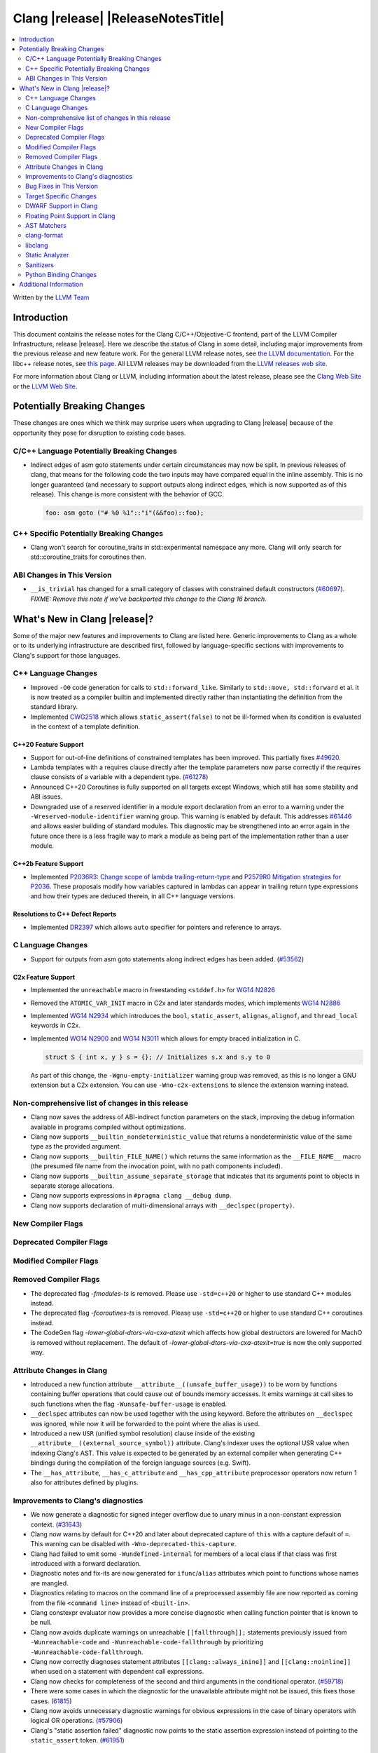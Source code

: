 ===========================================
Clang |release| |ReleaseNotesTitle|
===========================================

.. contents::
   :local:
   :depth: 2

Written by the `LLVM Team <https://llvm.org/>`_

.. only:: PreRelease

  .. warning::
     These are in-progress notes for the upcoming Clang |version| release.
     Release notes for previous releases can be found on
     `the Releases Page <https://llvm.org/releases/>`_.

Introduction
============

This document contains the release notes for the Clang C/C++/Objective-C
frontend, part of the LLVM Compiler Infrastructure, release |release|. Here we
describe the status of Clang in some detail, including major
improvements from the previous release and new feature work. For the
general LLVM release notes, see `the LLVM
documentation <https://llvm.org/docs/ReleaseNotes.html>`_. For the libc++ release notes,
see `this page <https://libcxx.llvm.org/ReleaseNotes.html>`_. All LLVM releases
may be downloaded from the `LLVM releases web site <https://llvm.org/releases/>`_.

For more information about Clang or LLVM, including information about the
latest release, please see the `Clang Web Site <https://clang.llvm.org>`_ or the
`LLVM Web Site <https://llvm.org>`_.

Potentially Breaking Changes
============================
These changes are ones which we think may surprise users when upgrading to
Clang |release| because of the opportunity they pose for disruption to existing
code bases.


C/C++ Language Potentially Breaking Changes
-------------------------------------------
- Indirect edges of asm goto statements under certain circumstances may now be
  split. In previous releases of clang, that means for the following code the
  two inputs may have compared equal in the inline assembly.  This is no longer
  guaranteed (and necessary to support outputs along indirect edges, which is
  now supported as of this release). This change is more consistent with the
  behavior of GCC.

  .. code-block:: c

    foo: asm goto ("# %0 %1"::"i"(&&foo)::foo);

C++ Specific Potentially Breaking Changes
-----------------------------------------
- Clang won't search for coroutine_traits in std::experimental namespace any more.
  Clang will only search for std::coroutine_traits for coroutines then.

ABI Changes in This Version
---------------------------
- ``__is_trivial`` has changed for a small category of classes with constrained default constructors (`#60697 <https://github.com/llvm/llvm-project/issues/60697>`_).
  *FIXME: Remove this note if we've backported this change to the Clang 16 branch.*

What's New in Clang |release|?
==============================
Some of the major new features and improvements to Clang are listed
here. Generic improvements to Clang as a whole or to its underlying
infrastructure are described first, followed by language-specific
sections with improvements to Clang's support for those languages.

C++ Language Changes
--------------------
- Improved ``-O0`` code generation for calls to ``std::forward_like``. Similarly to
  ``std::move, std::forward`` et al. it is now treated as a compiler builtin and implemented
  directly rather than instantiating the definition from the standard library.
- Implemented `CWG2518 <https://wg21.link/CWG2518>`_ which allows ``static_assert(false)``
  to not be ill-formed when its condition is evaluated in the context of a template definition.

C++20 Feature Support
^^^^^^^^^^^^^^^^^^^^^
- Support for out-of-line definitions of constrained templates has been improved.
  This partially fixes `#49620 <https://github.com/llvm/llvm-project/issues/49620>`_.
- Lambda templates with a requires clause directly after the template parameters now parse
  correctly if the requires clause consists of a variable with a dependent type.
  (`#61278 <https://github.com/llvm/llvm-project/issues/61278>`_)
- Announced C++20 Coroutines is fully supported on all targets except Windows, which
  still has some stability and ABI issues.
- Downgraded use of a reserved identifier in a module export declaration from
  an error to a warning under the ``-Wreserved-module-identifier`` warning
  group. This warning is enabled by default. This addresses `#61446
  <https://github.com/llvm/llvm-project/issues/61446>`_ and allows easier
  building of standard modules. This diagnostic may be strengthened into an
  error again in the future once there is a less fragile way to mark a module
  as being part of the implementation rather than a user module.

C++2b Feature Support
^^^^^^^^^^^^^^^^^^^^^

- Implemented `P2036R3: Change scope of lambda trailing-return-type <https://wg21.link/P2036R3>`_
  and `P2579R0 Mitigation strategies for P2036 <https://wg21.link/P2579R0>`_.
  These proposals modify how variables captured in lambdas can appear in trailing return type
  expressions and how their types are deduced therein, in all C++ language versions.

Resolutions to C++ Defect Reports
^^^^^^^^^^^^^^^^^^^^^^^^^^^^^^^^^
- Implemented `DR2397 <https://wg21.link/CWG2397>`_ which allows ``auto`` specifier for pointers
  and reference to arrays.

C Language Changes
------------------
- Support for outputs from asm goto statements along indirect edges has been
  added. (`#53562 <https://github.com/llvm/llvm-project/issues/53562>`_)

C2x Feature Support
^^^^^^^^^^^^^^^^^^^
- Implemented the ``unreachable`` macro in freestanding ``<stddef.h>`` for
  `WG14 N2826 <https://www.open-std.org/jtc1/sc22/wg14/www/docs/n2826.pdf>`_

- Removed the ``ATOMIC_VAR_INIT`` macro in C2x and later standards modes, which
  implements `WG14 N2886 <https://www.open-std.org/jtc1/sc22/wg14/www/docs/n2886.htm>`_

- Implemented `WG14 N2934 <https://www.open-std.org/jtc1/sc22/wg14/www/docs/n2934.pdf>`_
  which introduces the ``bool``, ``static_assert``, ``alignas``, ``alignof``,
  and ``thread_local`` keywords in C2x.

- Implemented `WG14 N2900 <https://www.open-std.org/jtc1/sc22/wg14/www/docs/n2900.htm>`_
  and `WG14 N3011 <https://www.open-std.org/jtc1/sc22/wg14/www/docs/n3011.htm>`_
  which allows for empty braced initialization in C.

  .. code-block:: c

    struct S { int x, y } s = {}; // Initializes s.x and s.y to 0

  As part of this change, the ``-Wgnu-empty-initializer`` warning group was
  removed, as this is no longer a GNU extension but a C2x extension. You can
  use ``-Wno-c2x-extensions`` to silence the extension warning instead.

Non-comprehensive list of changes in this release
-------------------------------------------------
- Clang now saves the address of ABI-indirect function parameters on the stack,
  improving the debug information available in programs compiled without
  optimizations.
- Clang now supports ``__builtin_nondeterministic_value`` that returns a
  nondeterministic value of the same type as the provided argument.
- Clang now supports ``__builtin_FILE_NAME()`` which returns the same
  information as the ``__FILE_NAME__`` macro (the presumed file name
  from the invocation point, with no path components included).
- Clang now supports ``__builtin_assume_separate_storage`` that indicates that
  its arguments point to objects in separate storage allocations.
- Clang now supports expressions in ``#pragma clang __debug dump``.
- Clang now supports declaration of multi-dimensional arrays with
  ``__declspec(property)``.

New Compiler Flags
------------------

Deprecated Compiler Flags
-------------------------

Modified Compiler Flags
-----------------------

Removed Compiler Flags
-------------------------
- The deprecated flag `-fmodules-ts` is removed. Please use ``-std=c++20``
  or higher to use standard C++ modules instead.
- The deprecated flag `-fcoroutines-ts` is removed. Please use ``-std=c++20``
  or higher to use standard C++ coroutines instead.
- The CodeGen flag `-lower-global-dtors-via-cxa-atexit` which affects how global
  destructors are lowered for MachO is removed without replacement. The default
  of `-lower-global-dtors-via-cxa-atexit=true` is now the only supported way.

Attribute Changes in Clang
--------------------------
- Introduced a new function attribute ``__attribute__((unsafe_buffer_usage))``
  to be worn by functions containing buffer operations that could cause out of
  bounds memory accesses. It emits warnings at call sites to such functions when
  the flag ``-Wunsafe-buffer-usage`` is enabled.
- ``__declspec`` attributes can now be used together with the using keyword. Before
  the attributes on ``__declspec`` was ignored, while now it will be forwarded to the
  point where the alias is used.
- Introduced a new ``USR`` (unified symbol resolution) clause inside of the
  existing ``__attribute__((external_source_symbol))`` attribute. Clang's indexer
  uses the optional USR value when indexing Clang's AST. This value is expected
  to be generated by an external compiler when generating C++ bindings during
  the compilation of the foreign language sources (e.g. Swift).
- The ``__has_attribute``, ``__has_c_attribute`` and ``__has_cpp_attribute``
  preprocessor operators now return 1 also for attributes defined by plugins.

Improvements to Clang's diagnostics
-----------------------------------
- We now generate a diagnostic for signed integer overflow due to unary minus
  in a non-constant expression context.
  (`#31643 <https://github.com/llvm/llvm-project/issues/31643>`_)
- Clang now warns by default for C++20 and later about deprecated capture of
  ``this`` with a capture default of ``=``. This warning can be disabled with
  ``-Wno-deprecated-this-capture``.
- Clang had failed to emit some ``-Wundefined-internal`` for members of a local
  class if that class was first introduced with a forward declaration.
- Diagnostic notes and fix-its are now generated for ``ifunc``/``alias`` attributes
  which point to functions whose names are mangled.
- Diagnostics relating to macros on the command line of a preprocessed assembly
  file are now reported as coming from the file ``<command line>`` instead of
  ``<built-in>``.
- Clang constexpr evaluator now provides a more concise diagnostic when calling
  function pointer that is known to be null.
- Clang now avoids duplicate warnings on unreachable ``[[fallthrough]];`` statements
  previously issued from ``-Wunreachable-code`` and ``-Wunreachable-code-fallthrough``
  by prioritizing ``-Wunreachable-code-fallthrough``.
- Clang now correctly diagnoses statement attributes ``[[clang::always_inine]]`` and
  ``[[clang::noinline]]`` when used on a statement with dependent call expressions.
- Clang now checks for completeness of the second and third arguments in the
  conditional operator.
  (`#59718 <https://github.com/llvm/llvm-project/issues/59718>`_)
- There were some cases in which the diagnostic for the unavailable attribute
  might not be issued, this fixes those cases.
  (`61815 <https://github.com/llvm/llvm-project/issues/61815>`_)
- Clang now avoids unnecessary diagnostic warnings for obvious expressions in
  the case of binary operators with logical OR operations.
  (`#57906 <https://github.com/llvm/llvm-project/issues/57906>`_)
- Clang's "static assertion failed" diagnostic now points to the static assertion
  expression instead of pointing to the ``static_assert`` token.
  (`#61951 <https://github.com/llvm/llvm-project/issues/61951>`_)

Bug Fixes in This Version
-------------------------

- Fix crash when diagnosing incorrect usage of ``_Nullable`` involving alias
  templates.
  (`#60344 <https://github.com/llvm/llvm-project/issues/60344>`_)
- Fix confusing warning message when ``/clang:-x`` is passed in ``clang-cl``
  driver mode and emit an error which suggests using ``/TC`` or ``/TP``
  ``clang-cl`` options instead.
  (`#59307 <https://github.com/llvm/llvm-project/issues/59307>`_)
- Fix assert that fails when the expression causing the this pointer to be
  captured by a block is part of a constexpr if statement's branch and
  instantiation of the enclosing method causes the branch to be discarded.
- Fix __VA_OPT__ implementation so that it treats the concatenation of a
  non-placemaker token and placemaker token as a non-placemaker token.
  (`#60268 <https://github.com/llvm/llvm-project/issues/60268>`_)
- Fix crash when taking the address of a consteval lambda call operator.
  (`#57682 <https://github.com/llvm/llvm-project/issues/57682>`_)
- Clang now support export declarations in the language linkage.
  (`#60405 <https://github.com/llvm/llvm-project/issues/60405>`_)
- Fix aggregate initialization inside lambda constexpr.
  (`#60936 <https://github.com/llvm/llvm-project/issues/60936>`_)
- No longer issue a false positive diagnostic about a catch handler that cannot
  be reached despite being reachable. This fixes
  `#61177 <https://github.com/llvm/llvm-project/issues/61177>`_ in anticipation
  of `CWG2699 <https://wg21.link/CWG2699>_` being accepted by WG21.
- Fix crash when parsing fold expression containing a delayed typo correction.
  (`#61326 <https://github.com/llvm/llvm-project/issues/61326>`_)
- Fix crash when dealing with some member accesses outside of class or member
  function context.
  (`#37792 <https://github.com/llvm/llvm-project/issues/37792>`_) and
  (`#48405 <https://github.com/llvm/llvm-project/issues/48405>`_)
- Fix crash when using ``[[clang::always_inline]]`` or ``[[clang::noinline]]``
  statement attributes on a call to a template function in the body of a
  template function.
- Fix coroutines issue where ``get_return_object()`` result was always eargerly
  converted to the return type. Eager initialization (allowing RVO) is now only
  perfomed when these types match, otherwise deferred initialization is used,
  enabling short-circuiting coroutines use cases. This fixes
  (`#56532 <https://github.com/llvm/llvm-project/issues/56532>`_) in
  antecipation of `CWG2563 <https://cplusplus.github.io/CWG/issues/2563.html>_`.
- Fix highlighting issue with ``_Complex`` and initialization list with more than
  2 items. (`#61518 <https://github.com/llvm/llvm-project/issues/61518>`_)
- Fix  ``getSourceRange`` on  ``VarTemplateSpecializationDecl`` and
  ``VarTemplatePartialSpecializationDecl``, which represents variable with
  the initializer, so it behaves consistently with other ``VarDecls`` and ends
  on the last token of initializer, instead of right angle bracket of
  the template argument list.
- Fix false-positive diagnostic issued for consteval initializers of temporary
  objects.
  (`#60286 <https://github.com/llvm/llvm-project/issues/60286>`_)
- Correct restriction of trailing requirements clauses on a templated function.
  Previously we only rejected non-'templated' things, but the restrictions ALSO need
  to limit non-defined/non-member functions as well. Additionally, we now diagnose
  requires on lambdas when not allowed, which we previously missed.
  (`#61748 <https://github.com/llvm/llvm-project/issues/61748>`_)
- Fix confusing diagnostic for incorrect use of qualified concepts names.
- Fix handling of comments in function like macros so they are ignored in -CC
  mode.
  (`#60887 <https://github.com/llvm/llvm-project/issues/60887>`_)
- Fix incorrect merging of lambdas across modules.
  (`#60985 <https://github.com/llvm/llvm-project/issues/60985>`_)
- Fix crash when handling nested immediate invocations in initializers of global
  variables.
  (`#58207 <https://github.com/llvm/llvm-project/issues/58207>`_)
- Fix crash when generating code coverage information for `PseudoObjectExpr` in 
  Clang AST.
  (`#45481 <https://github.com/llvm/llvm-project/issues/45481>`_)
- Fix the assertion hit when a template consteval function appears in a nested
  consteval/constexpr call chain.
  (`#61142 <https://github.com/llvm/llvm-project/issues/61142>`_)
- Clang now better diagnose placeholder types constrained with a concept that is
  not a type concept.
- Fix crash when a doc comment contains a line splicing.
  (`#62054 <https://github.com/llvm/llvm-project/issues/62054>`_)
- Work around with a clang coverage crash which happens when visiting 
  expressions/statements with invalid source locations in non-assert builds. 
  Assert builds may still see assertions triggered from this.
- Fix a failed assertion due to an invalid source location when trying to form
  a coverage report for an unresolved constructor expression.
  (`#62105 <https://github.com/llvm/llvm-project/issues/62105>`_)
- Fix defaulted equality operator so that it does not attempt to compare unnamed
  bit-fields. This fixes:
  (`#61355 <https://github.com/llvm/llvm-project/issues/61335>`_) and
  (`#61417 <https://github.com/llvm/llvm-project/issues/61417>`_)

Bug Fixes to Compiler Builtins
^^^^^^^^^^^^^^^^^^^^^^^^^^^^^^

Bug Fixes to Attribute Support
^^^^^^^^^^^^^^^^^^^^^^^^^^^^^^

Bug Fixes to C++ Support
^^^^^^^^^^^^^^^^^^^^^^^^

- Fix crash on invalid code when looking up a destructor in a templated class
  inside a namespace.
  (`#59446 <https://github.com/llvm/llvm-project/issues/59446>`_)
- Fix crash when evaluating consteval constructor of derived class whose base
  has more than one field.
  (`#60166 <https://github.com/llvm/llvm-project/issues/60166>`_)
- Fix an issue about ``decltype`` in the members of class templates derived from
  templates with related parameters.
  (`#58674 <https://github.com/llvm/llvm-project/issues/58674>`_)
- Fix incorrect deletion of the default constructor of unions in some
  cases. (`#48416 <https://github.com/llvm/llvm-project/issues/48416>`_)
- No longer issue a pre-C++2b compatibility warning in ``-pedantic`` mode
  regading overloaded `operator[]` with more than one parmeter or for static
  lambdas. (`#61582 <https://github.com/llvm/llvm-project/issues/61582>`_)
- Stop stripping CV qualifiers from the type of ``this`` when capturing it by value in
  a lambda.
  (`#50866 <https://github.com/llvm/llvm-project/issues/50866>`_)
- Fix ordering of function templates by constraints when they have template
  template parameters with different nested constraints.
- Fix type equivalence comparison between auto types to take constraints into
  account.
- Fix bug in the computation of the ``__has_unique_object_representations``
  builtin for types with unnamed bitfields.
  (`#61336 <https://github.com/llvm/llvm-project/issues/61336>`_)

Bug Fixes to AST Handling
^^^^^^^^^^^^^^^^^^^^^^^^^

Miscellaneous Bug Fixes
^^^^^^^^^^^^^^^^^^^^^^^

Miscellaneous Clang Crashes Fixed
^^^^^^^^^^^^^^^^^^^^^^^^^^^^^^^^^

- Dumping the AST to JSON no longer causes a failed assertion when targetting
  the Microsoft ABI and the AST to be dumped contains dependent names that
  would not typically be mangled.
  (`#61440 <https://github.com/llvm/llvm-project/issues/61440>`_)

Target Specific Changes
-----------------------

AMDGPU Support
^^^^^^^^^^^^^^

- Linking for AMDGPU now uses ``--no-undefined`` by default. This causes
  undefined symbols in the created module to be a linker error. To prevent this,
  pass ``-Wl,--undefined`` if compiling directly, or ``-Xoffload-linker
  --undefined`` if using an offloading language.
- The deprecated ``-mcode-object-v3`` and ``-mno-code-object-v3`` command-line
  options have been removed.

X86 Support
^^^^^^^^^^^

- Add ISA of ``AMX-COMPLEX`` which supports ``tcmmimfp16ps`` and
  ``tcmmrlfp16ps``.

Arm and AArch64 Support
^^^^^^^^^^^^^^^^^^^^^^^

- The hard-float ABI is now available in Armv8.1-M configurations that
  have integer MVE instructions (and therefore have FP registers) but
  no scalar or vector floating point computation. Previously, trying
  to select the hard-float ABI on such a target (via
  ``-mfloat-abi=hard`` or a triple ending in ``hf``) would silently
  use the soft-float ABI instead.

- Clang builtin ``__arithmetic_fence`` and the command line option ``-fprotect-parens``
  are now enabled for AArch64.

Windows Support
^^^^^^^^^^^^^^^

LoongArch Support
^^^^^^^^^^^^^^^^^

- Patchable function entry (``-fpatchable-function-entry``) is now supported
  on LoongArch.

RISC-V Support
^^^^^^^^^^^^^^
- Added ``-mrvv-vector-bits=`` option to give an upper and lower bound on vector
  length. Valid values are powers of 2 between 64 and 65536. A value of 32
  should eventually be supported. We also accept "zvl" to use the Zvl*b
  extension from ``-march`` or ``-mcpu`` to the be the upper and lower bound.
- Fixed incorrect ABI lowering of ``_Float16`` in the case of structs
  containing ``_Float16`` that are eligible for passing via GPR+FPR or
  FPR+FPR.

CUDA/HIP Language Changes
^^^^^^^^^^^^^^^^^^^^^^^^^

CUDA Support
^^^^^^^^^^^^

AIX Support
^^^^^^^^^^^
- Add an AIX-only link-time option, `-mxcoff-build-id=0xHEXSTRING`, to allow users
  to embed a hex id in their binary such that it's readable by the program itself.
  This option is an alternative to the `--build-id=0xHEXSTRING` GNU linker option
  which is currently not supported by the AIX linker.


WebAssembly Support
^^^^^^^^^^^^^^^^^^^

AVR Support
^^^^^^^^^^^
- The definition of ``USHRT_MAX`` in the freestanding ``<limits.h>`` no longer
  overflows on AVR (where ``sizeof(int) == sizeof(unsigned short)``).  The type
  of ``USHRT_MAX`` is now ``unsigned int`` instead of ``int``, as required by
  the C standard.

DWARF Support in Clang
----------------------

Floating Point Support in Clang
-------------------------------
- Add ``__builtin_elementwise_log`` builtin for floating point types only.
- Add ``__builtin_elementwise_log10`` builtin for floating point types only.
- Add ``__builtin_elementwise_log2`` builtin for floating point types only.
- Add ``__builtin_elementwise_exp`` builtin for floating point types only.
- Add ``__builtin_elementwise_exp2`` builtin for floating point types only.
- Add ``__builtin_set_flt_rounds`` builtin for X86, x86_64, Arm and AArch64 only.

AST Matchers
------------

- Add ``coroutineBodyStmt`` matcher.

- The ``hasBody`` matcher now matches coroutine body nodes in
  ``CoroutineBodyStmts``.

clang-format
------------

- Add ``NextLineOnly`` style to option ``PackConstructorInitializers``.
  Compared to ``NextLine`` style, ``NextLineOnly`` style will not try to
  put the initializers on the current line first, instead, it will try to
  put the initializers on the next line only.
- Add additional Qualifier Ordering support for special cases such
  as templates, requires clauses, long qualified names.
- Fix all known issues associated with ``LambdaBodyIndentation: OuterScope``.

libclang
--------

- Introduced the new function ``clang_CXXMethod_isExplicit``,
  which identifies whether a constructor or conversion function cursor
  was marked with the explicit identifier.

- Introduced the new ``CXIndex`` constructor function
  ``clang_createIndexWithOptions``, which allows storing precompiled preambles
  in memory or overriding the precompiled preamble storage path.

- Deprecated two functions ``clang_CXIndex_setGlobalOptions`` and
  ``clang_CXIndex_setInvocationEmissionPathOption`` in favor of the new
  function ``clang_createIndexWithOptions`` in order to improve thread safety.

- Added check in ``clang_getFieldDeclBitWidth`` for whether a bit-field
  has an evaluable bit width. Fixes undefined behavior when called on a
  bit-field whose width depends on a template paramter.

Static Analyzer
---------------
- Fix incorrect alignment attribute on the this parameter of certain
  non-complete destructors when using the Microsoft ABI.
  (`#60465 <https://github.com/llvm/llvm-project/issues/60465>`_)

.. _release-notes-sanitizers:

Sanitizers
----------

Python Binding Changes
----------------------
The following methods have been added:

- ``clang_Location_isInSystemHeader`` exposed via the ``is_in_system_header``
  property of the `Location` class.

Additional Information
======================

A wide variety of additional information is available on the `Clang web
page <https://clang.llvm.org/>`_. The web page contains versions of the
API documentation which are up-to-date with the Git version of
the source code. You can access versions of these documents specific to
this release by going into the "``clang/docs/``" directory in the Clang
tree.

If you have any questions or comments about Clang, please feel free to
contact us on the `Discourse forums (Clang Frontend category)
<https://discourse.llvm.org/c/clang/6>`_.
